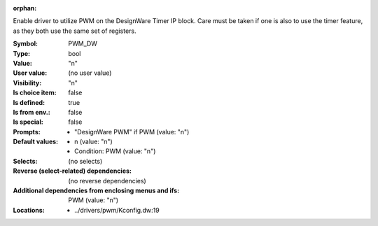 :orphan:

.. title:: PWM_DW

.. option:: CONFIG_PWM_DW:
.. _CONFIG_PWM_DW:

Enable driver to utilize PWM on the DesignWare Timer IP block.
Care must be taken if one is also to use the timer feature, as
they both use the same set of registers.



:Symbol:           PWM_DW
:Type:             bool
:Value:            "n"
:User value:       (no user value)
:Visibility:       "n"
:Is choice item:   false
:Is defined:       true
:Is from env.:     false
:Is special:       false
:Prompts:

 *  "DesignWare PWM" if PWM (value: "n")
:Default values:

 *  n (value: "n")
 *   Condition: PWM (value: "n")
:Selects:
 (no selects)
:Reverse (select-related) dependencies:
 (no reverse dependencies)
:Additional dependencies from enclosing menus and ifs:
 PWM (value: "n")
:Locations:
 * ../drivers/pwm/Kconfig.dw:19